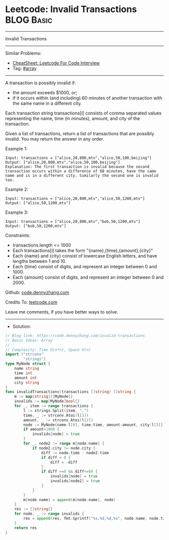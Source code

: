 * Leetcode: Invalid Transactions                                 :BLOG:Basic:
#+STARTUP: showeverything
#+OPTIONS: toc:nil \n:t ^:nil creator:nil d:nil
:PROPERTIES:
:type:     array
:END:
---------------------------------------------------------------------
Invalid Transactions
---------------------------------------------------------------------
#+BEGIN_HTML
<a href="https://github.com/dennyzhang/code.dennyzhang.com/tree/master/problems/invalid-transactions"><img align="right" width="200" height="183" src="https://www.dennyzhang.com/wp-content/uploads/denny/watermark/github.png" /></a>
#+END_HTML
Similar Problems:
- [[https://cheatsheet.dennyzhang.com/cheatsheet-leetcode-A4][CheatSheet: Leetcode For Code Interview]]
- Tag: [[https://code.dennyzhang.com/tag/array][#array]]
---------------------------------------------------------------------
A transaction is possibly invalid if:

- the amount exceeds $1000, or;
- if it occurs within (and including) 60 minutes of another transaction with the same name in a different city.

Each transaction string transactions[i] consists of comma separated values representing the name, time (in minutes), amount, and city of the transaction.

Given a list of transactions, return a list of transactions that are possibly invalid.  You may return the answer in any order.
 
Example 1:
#+BEGIN_EXAMPLE
Input: transactions = ["alice,20,800,mtv","alice,50,100,beijing"]
Output: ["alice,20,800,mtv","alice,50,100,beijing"]
Explanation: The first transaction is invalid because the second transaction occurs within a difference of 60 minutes, have the same name and is in a different city. Similarly the second one is invalid too.
#+END_EXAMPLE

Example 2:
#+BEGIN_EXAMPLE
Input: transactions = ["alice,20,800,mtv","alice,50,1200,mtv"]
Output: ["alice,50,1200,mtv"]
#+END_EXAMPLE

Example 3:
#+BEGIN_EXAMPLE
Input: transactions = ["alice,20,800,mtv","bob,50,1200,mtv"]
Output: ["bob,50,1200,mtv"]
#+END_EXAMPLE
 
Constraints:

- transactions.length <= 1000
- Each transactions[i] takes the form "{name},{time},{amount},{city}"
- Each {name} and {city} consist of lowercase English letters, and have lengths between 1 and 10.
- Each {time} consist of digits, and represent an integer between 0 and 1000.
- Each {amount} consist of digits, and represent an integer between 0 and 2000.


Github: [[https://github.com/dennyzhang/code.dennyzhang.com/tree/master/problems/invalid-transactions][code.dennyzhang.com]]

Credits To: [[https://leetcode.com/problems/invalid-transactions/description/][leetcode.com]]

Leave me comments, if you have better ways to solve.
---------------------------------------------------------------------
- Solution:

#+BEGIN_SRC go
// Blog link: https://code.dennyzhang.com/invalid-transactions
// Basic Ideas: Array
//
// Complexity: Time O(n*n), Space O(n)
import ("strconv"
        "strings")
type MyNode struct {
    name string
    time int
    amount int
    city string
}
func invalidTransactions(transactions []string) []string {
    m := map[string][]MyNode{}
    invalids := map[MyNode]bool{}
    for _, item := range transactions {
        l := strings.Split(item, ",")
        time, _ := strconv.Atoi(l[1])
        amount, _ := strconv.Atoi(l[2])
        node := MyNode{name:l[0], time:time, amount:amount, city:l[3]}
        if amount>1000 {
            invalids[node] = true
        }
        for _, node2 := range m[node.name] {
            if node2.city != node.city {
                diff := node.time - node2.time
                if diff < 0 {
                    diff = -diff
                }
                if diff >=0 && diff<=60 {
                    invalids[node] = true
                    invalids[node2] = true
                }
            }
        }
        m[node.name] = append(m[node.name], node)
    }
    res := []string{}
    for node, _ := range invalids {
        res = append(res, fmt.Sprintf("%s,%d,%d,%s", node.name, node.time, node.amount, node.city))
    }
    return res
}
#+END_SRC

#+BEGIN_HTML
<div style="overflow: hidden;">
<div style="float: left; padding: 5px"> <a href="https://www.linkedin.com/in/dennyzhang001"><img src="https://www.dennyzhang.com/wp-content/uploads/sns/linkedin.png" alt="linkedin" /></a></div>
<div style="float: left; padding: 5px"><a href="https://github.com/dennyzhang"><img src="https://www.dennyzhang.com/wp-content/uploads/sns/github.png" alt="github" /></a></div>
<div style="float: left; padding: 5px"><a href="https://www.dennyzhang.com/slack" target="_blank" rel="nofollow"><img src="https://www.dennyzhang.com/wp-content/uploads/sns/slack.png" alt="slack"/></a></div>
</div>
#+END_HTML
